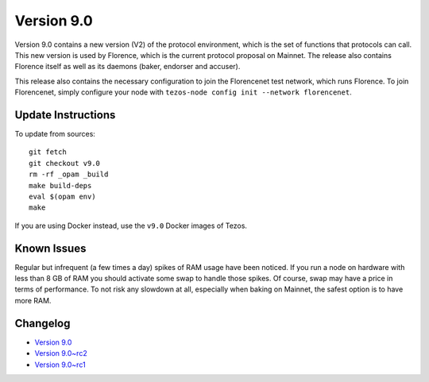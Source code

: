 .. _version-9:

Version 9.0
===========

Version 9.0 contains a new version (V2) of the protocol environment,
which is the set of functions that protocols can call. This new
version is used by Florence, which is the current protocol proposal on
Mainnet. The release also contains Florence itself as well as its
daemons (baker, endorser and accuser).

This release also contains the necessary configuration to join the
Florencenet test network, which runs Florence. To join Florencenet,
simply configure your node with ``tezos-node config init --network
florencenet``.

Update Instructions
-------------------

To update from sources::

  git fetch
  git checkout v9.0
  rm -rf _opam _build
  make build-deps
  eval $(opam env)
  make

If you are using Docker instead, use the ``v9.0`` Docker images of Tezos.

Known Issues
------------

Regular but infrequent (a few times a day) spikes of RAM usage have
been noticed. If you run a node on hardware with less than 8 GB of RAM
you should activate some swap to handle those spikes. Of course, swap
may have a price in terms of performance. To not risk any slowdown at
all, especially when baking on Mainnet, the safest option is to have
more RAM.

Changelog
---------

- `Version 9.0 <../CHANGES.html#version-9-0>`_
- `Version 9.0~rc2 <../CHANGES.html#version-9-0-rc2>`_
- `Version 9.0~rc1 <../CHANGES.html#version-9-0-rc1>`_

